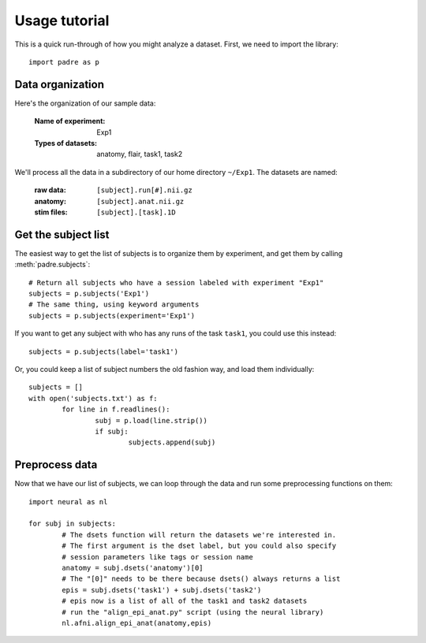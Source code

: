 Usage tutorial
================

This is a quick run-through of how you might analyze a dataset. First, we need to import the library::

	import padre as p

Data organization
-------------------

Here's the organization of our sample data:

	:Name of experiment:	Exp1
	:Types of datasets:	anatomy, flair, task1, task2

We'll process all the data in a subdirectory of our home directory ``~/Exp1``. The datasets are named:

	:raw data:	``[subject].run[#].nii.gz``
	:anatomy:	``[subject].anat.nii.gz``
	:stim files:	``[subject].[task].1D``
	
Get the subject list
----------------------

The easiest way to get the list of subjects is to organize them by experiment, and get them by calling :meth:`padre.subjects`::

	# Return all subjects who have a session labeled with experiment "Exp1"
	subjects = p.subjects('Exp1')
	# The same thing, using keyword arguments
	subjects = p.subjects(experiment='Exp1')

If you want to get any subject with who has any runs of the task ``task1``, you could use this instead::

	subjects = p.subjects(label='task1')

Or, you could keep a list of subject numbers the old fashion way, and load them individually::

	subjects = []
	with open('subjects.txt') as f:
		for line in f.readlines():
			subj = p.load(line.strip())
			if subj:
				subjects.append(subj)

Preprocess data
-----------------

Now that we have our list of subjects, we can loop through the data and run some preprocessing functions on them::

	import neural as nl
	
	for subj in subjects:
		# The dsets function will return the datasets we're interested in.
		# The first argument is the dset label, but you could also specify
		# session parameters like tags or session name
		anatomy = subj.dsets('anatomy')[0]
		# The "[0]" needs to be there because dsets() always returns a list
		epis = subj.dsets('task1') + subj.dsets('task2')
		# epis now is a list of all of the task1 and task2 datasets
		# run the "align_epi_anat.py" script (using the neural library)
		nl.afni.align_epi_anat(anatomy,epis)